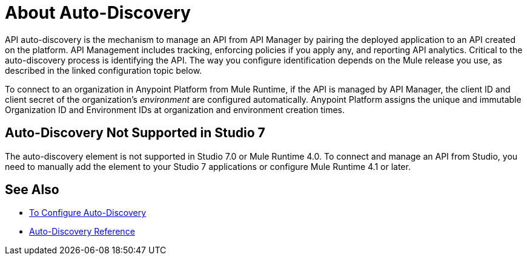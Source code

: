 = About Auto-Discovery

API auto-discovery is the mechanism to manage an API from API Manager by pairing the deployed application to an API created on the platform. API Management includes tracking, enforcing policies if you apply any, and reporting API analytics. Critical to the auto-discovery process is identifying the API. The way you configure identification depends on the Mule release you use, as described in the linked configuration topic below.

To connect to an organization in Anypoint Platform from Mule Runtime, if the API is managed by API Manager, the client ID and client secret of the organization's _environment_ are configured automatically. Anypoint Platform assigns the unique and immutable Organization ID and Environment IDs at organization and environment creation times.

== Auto-Discovery Not Supported in Studio 7

The auto-discovery element is not supported in Studio 7.0 or Mule Runtime 4.0. To connect and manage an API from Studio, you need to manually add the element to your Studio 7 applications or configure Mule Runtime 4.1 or later.

== See Also

* link:/api-manager/v/2.x/configure-auto-discovery-new-task[To Configure Auto-Discovery]
* link:/api-manager/v/2.x/api-auto-discovery-new-reference[Auto-Discovery Reference]



